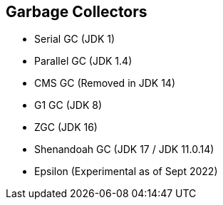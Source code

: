 == Garbage Collectors

** Serial GC (JDK 1)
** Parallel GC (JDK 1.4)
** CMS GC (Removed in JDK 14)
** G1 GC (JDK 8)
** ZGC (JDK 16)
** Shenandoah GC (JDK 17 / JDK 11.0.14)
** Epsilon (Experimental as of Sept 2022)
